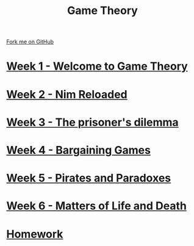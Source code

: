 #+STARTUP:indent
#+HTML_HEAD: <link rel="stylesheet" type="text/css" href="pages/css/styles.css"/>
#+HTML_HEAD_EXTRA: <link href='http://fonts.googleapis.com/css?family=Ubuntu+Mono|Ubuntu' rel='stylesheet' type='text/css'>
#+OPTIONS: f:nil author:nil num:nil creator:nil timestamp:nil  toc:nil
#+TITLE: Game Theory
#+AUTHOR: James Brown


#+BEGIN_HTML
<div class="github-fork-ribbon-wrapper left">
    <div class="github-fork-ribbon">
        <a href="https://github.com/digixc/9-CS-gameTheory">Fork me on GitHub</a>
    </div>
</div>
#+END_HTML
* [[file:pages/1_Lesson.html][Week 1 - Welcome to Game Theory]]
:PROPERTIES:
:HTML_CONTAINER_CLASS: link-heading
:END:
* [[file:pages/2_Lesson.html][Week 2 - Nim Reloaded]]
:PROPERTIES:
:HTML_CONTAINER_CLASS: link-heading
:END:
* [[file:pages/3_Lesson.html][Week 3 - The prisoner's dilemma]]
:PROPERTIES:
:HTML_CONTAINER_CLASS: link-heading
:END:
* [[file:pages/4_Lesson.html][Week 4 - Bargaining Games]]
:PROPERTIES:
:HTML_CONTAINER_CLASS: link-heading
:END:      

* [[file:pages/5_Lesson.html][Week 5 - Pirates and Paradoxes]]
:PROPERTIES:
:HTML_CONTAINER_CLASS: link-heading
:END:      

* [[file:pages/6_Lesson.html][Week 6 - Matters of Life and Death]]
:PROPERTIES:
:HTML_CONTAINER_CLASS: link-heading
:END:      

* [[file:pages/homework.html][Homework]]
:PROPERTIES:
:HTML_CONTAINER_CLASS: link-heading
:END:      

* COMMENT  [[file:pages/assessment.html][Assessment]]
:PROPERTIES:
:HTML_CONTAINER_CLASS: link-heading
:END:

